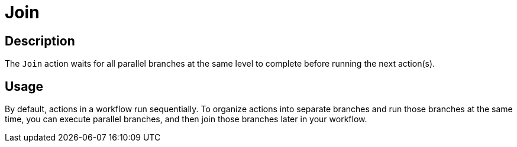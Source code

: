 ////
Licensed to the Apache Software Foundation (ASF) under one
or more contributor license agreements.  See the NOTICE file
distributed with this work for additional information
regarding copyright ownership.  The ASF licenses this file
to you under the Apache License, Version 2.0 (the
"License"); you may not use this file except in compliance
with the License.  You may obtain a copy of the License at
  http://www.apache.org/licenses/LICENSE-2.0
Unless required by applicable law or agreed to in writing,
software distributed under the License is distributed on an
"AS IS" BASIS, WITHOUT WARRANTIES OR CONDITIONS OF ANY
KIND, either express or implied.  See the License for the
specific language governing permissions and limitations
under the License.
////
:documentationPath: /workflow/actions/
:language: en_US
:description: The Join action waits for parallel branches.

= Join

== Description

The `Join` action waits for all parallel branches at the same level to complete before running the next action(s).

== Usage

By default, actions in a workflow run sequentially. To organize actions into separate branches and run those branches at the same time, you can execute parallel branches, and then join those branches later in your workflow.
